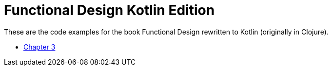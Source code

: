 = Functional Design Kotlin Edition

These are the code examples for the book Functional Design rewritten to Kotlin (originally in Clojure).

* link:chapters/03.adoc[Chapter 3]
